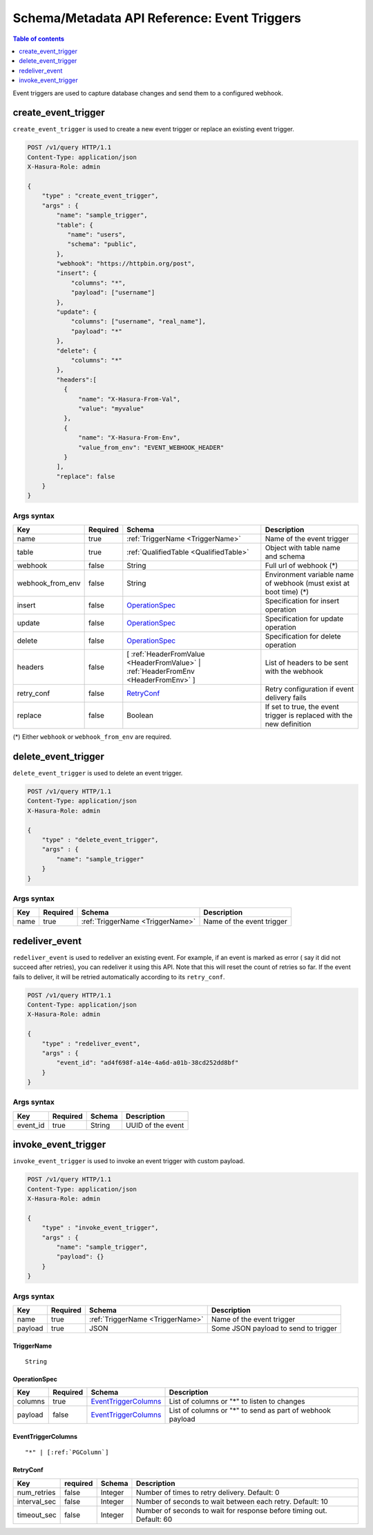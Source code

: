 .. meta::
   :description: Manage event triggers with the Hasura schema/metadata API
   :keywords: hasura, docs, schema/metadata API, API reference, event trigger

.. _api_event_triggers:

Schema/Metadata API Reference: Event Triggers
=============================================

.. contents:: Table of contents
  :backlinks: none
  :depth: 1
  :local:

Event triggers are used to capture database changes and send them to a configured webhook.

.. _create_event_trigger:

create_event_trigger
--------------------

``create_event_trigger`` is used to create a new event trigger or replace an existing event trigger.

.. code-block:: http

   POST /v1/query HTTP/1.1
   Content-Type: application/json
   X-Hasura-Role: admin

   {
       "type" : "create_event_trigger",
       "args" : {
           "name": "sample_trigger",
           "table": {
              "name": "users",
              "schema": "public",
           },
           "webhook": "https://httpbin.org/post",
           "insert": {
               "columns": "*",
               "payload": ["username"]
           },
           "update": {
               "columns": ["username", "real_name"],
               "payload": "*"
           },
           "delete": {
               "columns": "*"
           },
           "headers":[
             {
                 "name": "X-Hasura-From-Val",
                 "value": "myvalue"
             },
             {
                 "name": "X-Hasura-From-Env",
                 "value_from_env": "EVENT_WEBHOOK_HEADER"
             }
           ],
           "replace": false
       }
   }

.. _create_event_trigger_syntax:

Args syntax
^^^^^^^^^^^

.. list-table::
   :header-rows: 1

   * - Key
     - Required
     - Schema
     - Description
   * - name
     - true
     - :ref:`TriggerName <TriggerName>`
     - Name of the event trigger
   * - table
     - true
     - :ref:`QualifiedTable <QualifiedTable>`
     - Object with table name and schema
   * - webhook
     - false
     - String
     - Full url of webhook (*)
   * - webhook_from_env
     - false
     - String
     - Environment variable name of webhook (must exist at boot time) (*)
   * - insert
     - false
     - OperationSpec_
     - Specification for insert operation
   * - update
     - false
     - OperationSpec_
     - Specification for update operation
   * - delete
     - false
     - OperationSpec_
     - Specification for delete operation
   * - headers
     - false
     - [ :ref:`HeaderFromValue <HeaderFromValue>` | :ref:`HeaderFromEnv <HeaderFromEnv>` ]
     - List of headers to be sent with the webhook
   * - retry_conf
     - false
     - RetryConf_
     - Retry configuration if event delivery fails
   * - replace
     - false
     - Boolean
     - If set to true, the event trigger is replaced with the new definition

(*) Either ``webhook`` or ``webhook_from_env`` are required.

.. _delete_event_trigger:

delete_event_trigger
--------------------

``delete_event_trigger`` is used to delete an event trigger.

.. code-block:: http

   POST /v1/query HTTP/1.1
   Content-Type: application/json
   X-Hasura-Role: admin

   {
       "type" : "delete_event_trigger",
       "args" : {
           "name": "sample_trigger"
       }
   }

.. _delete_event_trigger_syntax:

Args syntax
^^^^^^^^^^^

.. list-table::
   :header-rows: 1

   * - Key
     - Required
     - Schema
     - Description
   * - name
     - true
     - :ref:`TriggerName <TriggerName>`
     - Name of the event trigger


.. _redeliver_event:

redeliver_event
---------------

``redeliver_event`` is used to redeliver an existing event. For example, if an event is marked as error (
say it did not succeed after retries), you can redeliver it using this API. Note that this will reset the count of retries so far.
If the event fails to deliver, it will be retried automatically according to its ``retry_conf``.

.. code-block:: http

   POST /v1/query HTTP/1.1
   Content-Type: application/json
   X-Hasura-Role: admin

   {
       "type" : "redeliver_event",
       "args" : {
           "event_id": "ad4f698f-a14e-4a6d-a01b-38cd252dd8bf"
       }
   }

.. _redeliver_event_syntax:

Args syntax
^^^^^^^^^^^

.. list-table::
   :header-rows: 1

   * - Key
     - Required
     - Schema
     - Description
   * - event_id
     - true
     - String
     - UUID of the event


.. _invoke_event_trigger:

invoke_event_trigger
--------------------

``invoke_event_trigger`` is used to invoke an event trigger with custom payload.

.. code-block:: http

   POST /v1/query HTTP/1.1
   Content-Type: application/json
   X-Hasura-Role: admin

   {
       "type" : "invoke_event_trigger",
       "args" : {
           "name": "sample_trigger",
           "payload": {}
       }
   }

.. _invoke_event_trigger_syntax:

Args syntax
^^^^^^^^^^^

.. list-table::
   :header-rows: 1

   * - Key
     - Required
     - Schema
     - Description
   * - name
     - true
     - :ref:`TriggerName <TriggerName>`
     - Name of the event trigger
   * - payload
     - true
     - JSON
     - Some JSON payload to send to trigger

.. _TriggerName:

TriggerName
&&&&&&&&&&&

.. parsed-literal::

  String

.. _OperationSpec:

OperationSpec
&&&&&&&&&&&&&

.. list-table::
   :header-rows: 1

   * - Key
     - Required
     - Schema
     - Description
   * - columns
     - true
     - EventTriggerColumns_
     - List of columns or "*" to listen to changes
   * - payload
     - false
     - EventTriggerColumns_
     - List of columns or "*" to send as part of webhook payload

.. _EventTriggerColumns:

EventTriggerColumns
&&&&&&&&&&&&&&&&&&&

.. parsed-literal::
   :class: haskell-pre

   "*" | [:ref:`PGColumn`]

.. _RetryConf:

RetryConf
&&&&&&&&&

.. list-table::
   :header-rows: 1

   * - Key
     - required
     - Schema
     - Description
   * - num_retries
     - false
     - Integer
     - Number of times to retry delivery. Default: 0
   * - interval_sec
     - false
     - Integer
     - Number of seconds to wait between each retry. Default: 10
   * - timeout_sec
     - false
     - Integer
     - Number of seconds to wait for response before timing out. Default: 60
